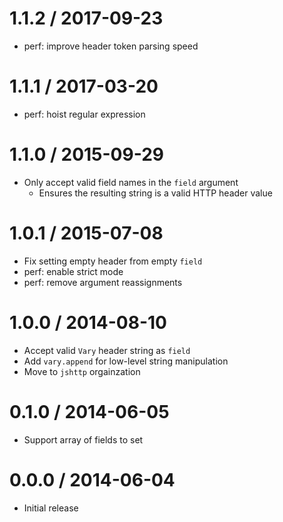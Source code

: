 * 1.1.2 / 2017-09-23
:PROPERTIES:
:CUSTOM_ID: section
:END:
- perf: improve header token parsing speed

* 1.1.1 / 2017-03-20
:PROPERTIES:
:CUSTOM_ID: section-1
:END:
- perf: hoist regular expression

* 1.1.0 / 2015-09-29
:PROPERTIES:
:CUSTOM_ID: section-2
:END:
- Only accept valid field names in the =field= argument
  - Ensures the resulting string is a valid HTTP header value

* 1.0.1 / 2015-07-08
:PROPERTIES:
:CUSTOM_ID: section-3
:END:
- Fix setting empty header from empty =field=
- perf: enable strict mode
- perf: remove argument reassignments

* 1.0.0 / 2014-08-10
:PROPERTIES:
:CUSTOM_ID: section-4
:END:
- Accept valid =Vary= header string as =field=
- Add =vary.append= for low-level string manipulation
- Move to =jshttp= orgainzation

* 0.1.0 / 2014-06-05
:PROPERTIES:
:CUSTOM_ID: section-5
:END:
- Support array of fields to set

* 0.0.0 / 2014-06-04
:PROPERTIES:
:CUSTOM_ID: section-6
:END:
- Initial release
